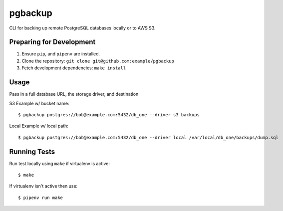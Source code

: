 pgbackup
========

CLI for backing up remote PostgreSQL databases locally or to AWS S3.

Preparing for Development
-------------------------

1. Ensure ``pip``, and ``pipenv`` are installed.
2. Clone the repository: ``git clone git@github.com:example/pgbackup``
3. Fetch development dependencies: ``make install``

Usage
-----

Pass in a full database URL, the storage driver, and destination

S3 Example w/ bucket name:

::

    $ pgbackup postgres://bob@example.com:5432/db_one --driver s3 backups

Local Example w/ local path:

::

	$ pgbackup postgres://bob@example.com:5432/db_one --driver local /var/local/db_one/backups/dump.sql

Running Tests
-------------

Run test locally using ``make`` if virtualenv is active:

::

    $ make

If virtualenv isn't active then use:

::

    $ pipenv run make
